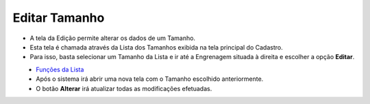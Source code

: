 Editar Tamanho
##############
- A tela da Edição permite alterar os dados de um Tamanho.

- Esta tela é chamada através da Lista dos Tamanhos exibida na tela principal do Cadastro.
- Para isso, basta selecionar um Tamanho da Lista e ir até a Engrenagem situada à direita e escolher a opção **Editar**.

|imagem6|
   - `Funções da Lista <lista_tamanho.html#section>`__
   - Após o sistema irá abrir uma nova tela com o Tamanho escolhido anteriormente.   

|imagem7|
   - O botão **Alterar** irá atualizar todas as modificações efetuadas.

.. |imagem6| image:: imagens/Tamanho_6.png

.. |imagem7| image:: imagens/Tamanho_7.png
